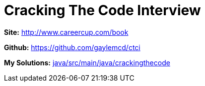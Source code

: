 = Cracking The Code Interview

*Site:* http://www.careercup.com/book

*Github:* https://github.com/gaylemcd/ctci

*My Solutions:* link:java/src/main/java/crackingthecode[java/src/main/java/crackingthecode]
